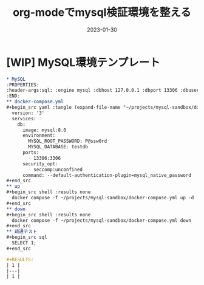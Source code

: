 :PROPERTIES:
:ID:       27ABD117-372F-4295-84C7-532D0B3397AC
:mtime:    20230624150450
:ctime:    20230130155405
:END:
#+TITLE: org-modeでmysql検証環境を整える
#+DESCRIPTION: org-modeでmysql検証環境を整える
#+DATE: 2023-01-30
#+HUGO_BASE_DIR: ../../
#+HUGO_SECTION: posts/permanent
#+HUGO_TAGS: permanent
#+HUGO_DRAFT: true
#+STARTUP: content
#+STARTUP: nohideblocks
* [WIP] MySQL環境テンプレート

#+begin_src org
  ,* MySQL
  :PROPERTIES:
  :header-args:sql: :engine mysql :dbhost 127.0.0.1 :dbport 13306 :dbuser root :dbpassword P@ssw0rd :database testdb
  :END:
  ,** docker-compose.yml
  ,#+begin_src yaml :tangle (expand-file-name "~/projects/mysql-sandbox/docker-compose.yml") :mkdirp yes
    version: '3'
    services:
      db:
        image: mysql:8.0
        environment:
          MYSQL_ROOT_PASSWORD: P@ssw0rd
          MYSQL_DATABASE: testdb
        ports:
          - 13306:3306
        security_opt:
          - seccomp:unconfined
        command: --default-authentication-plugin=mysql_native_password
  ,#+end_src
  ,** up
  ,#+begin_src shell :results none
    docker compose -f ~/projects/mysql-sandbox/docker-compose.yml up -d
  ,#+end_src
  ,** down
  ,#+begin_src shell :results none
    docker compose -f ~/projects/mysql-sandbox/docker-compose.yml down
  ,#+end_src
  ,** 疏通テスト
  ,#+begin_src sql
    SELECT 1;
  ,#+end_src

  ,#+RESULTS:
  | 1 |
  |---|
  | 1 |
#+end_src
